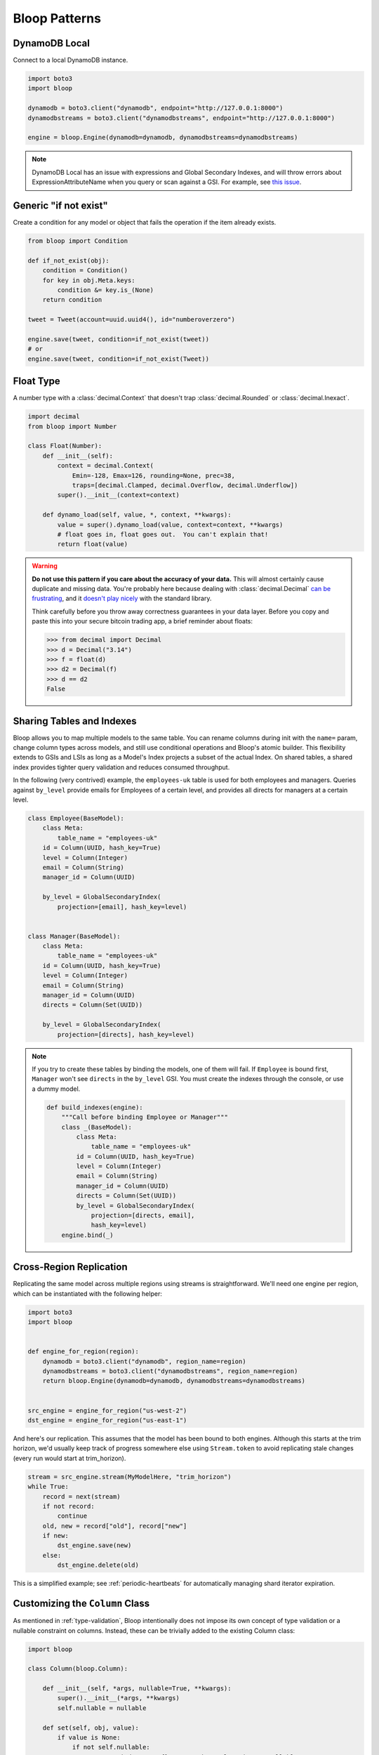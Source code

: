 Bloop Patterns
^^^^^^^^^^^^^^

.. _patterns-local:

================
 DynamoDB Local
================

Connect to a local DynamoDB instance.

.. code-block:: python

    import boto3
    import bloop

    dynamodb = boto3.client("dynamodb", endpoint="http://127.0.0.1:8000")
    dynamodbstreams = boto3.client("dynamodbstreams", endpoint="http://127.0.0.1:8000")

    engine = bloop.Engine(dynamodb=dynamodb, dynamodbstreams=dynamodbstreams)

.. note::

    DynamoDB Local has an issue with expressions and Global Secondary Indexes, and will throw errors about
    ExpressionAttributeName when you query or scan against a GSI.  For example, see
    `this issue <https://github.com/numberoverzero/bloop/issues/43>`_.

.. _patterns-if-not-exist:

========================
 Generic "if not exist"
========================

Create a condition for any model or object that fails the operation if the item already exists.

.. code-block:: python

    from bloop import Condition

    def if_not_exist(obj):
        condition = Condition()
        for key in obj.Meta.keys:
            condition &= key.is_(None)
        return condition

    tweet = Tweet(account=uuid.uuid4(), id="numberoverzero")

    engine.save(tweet, condition=if_not_exist(tweet))
    # or
    engine.save(tweet, condition=if_not_exist(Tweet))

.. _patterns-float:

============
 Float Type
============

A number type with a :class:`decimal.Context` that doesn't trap :class:`decimal.Rounded` or :class:`decimal.Inexact`.

.. code-block:: python

    import decimal
    from bloop import Number

    class Float(Number):
        def __init__(self):
            context = decimal.Context(
                Emin=-128, Emax=126, rounding=None, prec=38,
                traps=[decimal.Clamped, decimal.Overflow, decimal.Underflow])
            super().__init__(context=context)

        def dynamo_load(self, value, *, context, **kwargs):
            value = super().dynamo_load(value, context=context, **kwargs)
            # float goes in, float goes out.  You can't explain that!
            return float(value)

.. warning::

    **Do not use this pattern if you care about the accuracy of your data.**
    This will almost certainly cause duplicate and missing data.  You're probably here because dealing with
    :class:`decimal.Decimal` `can be frustrating`__, and it `doesn't play nicely`__ with the standard library.

    Think carefully before you throw away correctness guarantees in your data layer.  Before you copy and paste
    this into your secure bitcoin trading app, a brief reminder about floats:

    .. code-block:: pycon

        >>> from decimal import Decimal
        >>> d = Decimal("3.14")
        >>> f = float(d)
        >>> d2 = Decimal(f)
        >>> d == d2
        False

    __ https://github.com/boto/boto3/issues/665
    __ https://github.com/boto/boto3/issues/369

============================
 Sharing Tables and Indexes
============================

Bloop allows you to map multiple models to the same table.  You can rename columns during
init with the ``name=`` param, change column types across models, and still use conditional
operations and Bloop's atomic builder.  This flexibility extends to GSIs and LSIs as long
as a Model's Index projects a subset of the actual Index.  On shared tables, a shared index
provides tighter query validation and reduces consumed throughput.

In the following (very contrived) example, the ``employees-uk`` table is used for both employees
and managers.  Queries against ``by_level`` provide emails for Employees of a certain level, and
provides all directs for managers at a certain level.


.. code-block:: python

    class Employee(BaseModel):
        class Meta:
            table_name = "employees-uk"
        id = Column(UUID, hash_key=True)
        level = Column(Integer)
        email = Column(String)
        manager_id = Column(UUID)

        by_level = GlobalSecondaryIndex(
            projection=[email], hash_key=level)


    class Manager(BaseModel):
        class Meta:
            table_name = "employees-uk"
        id = Column(UUID, hash_key=True)
        level = Column(Integer)
        email = Column(String)
        manager_id = Column(UUID)
        directs = Column(Set(UUID))

        by_level = GlobalSecondaryIndex(
            projection=[directs], hash_key=level)


.. note::

    If you try to create these tables by binding the models, one of them will fail.
    If ``Employee`` is bound first, ``Manager`` won't see ``directs`` in the ``by_level`` GSI.
    You must create the indexes through the console, or use a dummy model.

    .. code-block:: python

        def build_indexes(engine):
            """Call before binding Employee or Manager"""
            class _(BaseModel):
                class Meta:
                    table_name = "employees-uk"
                id = Column(UUID, hash_key=True)
                level = Column(Integer)
                email = Column(String)
                manager_id = Column(UUID)
                directs = Column(Set(UUID))
                by_level = GlobalSecondaryIndex(
                    projection=[directs, email],
                    hash_key=level)
            engine.bind(_)

==========================
 Cross-Region Replication
==========================

Replicating the same model across multiple regions using streams is straightforward.  We'll need one engine per region,
which can be instantiated with the following helper:

.. code-block:: python

    import boto3
    import bloop


    def engine_for_region(region):
        dynamodb = boto3.client("dynamodb", region_name=region)
        dynamodbstreams = boto3.client("dynamodbstreams", region_name=region)
        return bloop.Engine(dynamodb=dynamodb, dynamodbstreams=dynamodbstreams)


    src_engine = engine_for_region("us-west-2")
    dst_engine = engine_for_region("us-east-1")

And here's our replication.  This assumes that the model has been bound to both engines.  Although this starts at the
trim horizon, we'd usually keep track of progress somewhere else using ``Stream.token`` to avoid replicating stale
changes (every run would start at trim_horizon).

.. code-block:: python

    stream = src_engine.stream(MyModelHere, "trim_horizon")
    while True:
        record = next(stream)
        if not record:
            continue
        old, new = record["old"], record["new"]
        if new:
            dst_engine.save(new)
        else:
            dst_engine.delete(old)

This is a simplified example; see :ref:`periodic-heartbeats` for automatically managing shard iterator expiration.

.. _custom-column:

==================================
 Customizing the ``Column`` Class
==================================

As mentioned in :ref:`type-validation`, Bloop intentionally does not impose its own concept of type validation or
a nullable constraint on columns.  Instead, these can be trivially added to the existing Column class:

.. code-block:: python

    import bloop

    class Column(bloop.Column):

        def __init__(self, *args, nullable=True, **kwargs):
            super().__init__(*args, **kwargs)
            self.nullable = nullable

        def set(self, obj, value):
            if value is None:
                if not self.nullable:
                    msg = "Tried to set {} to None but column is not nullable"
                    raise ValueError(msg.format(self.model_name))
            elif not isinstance(value, self.typedef.python_type):
                msg = "Tried to set {} with invalid type {} (expected {})"
                raise TypeError(msg.format(
                    self.model_name, type(value),
                    self.typedef.python_type
                ))
            super().set(obj, value)

Using this class, a type failure looks like:

.. code-block:: python

    >>> class Appointment(BaseModel):
    ...     id = Column(UUID, hash_key=True, nullable=False)
    ...     date = Column(DateTime)
    ...     location = Column(String)
    >>> engine.bind(Appointment)
    >>> appt = Appointment(id=uuid.uuid4())

    >>> appt.id = None
    ValueError: Tried to set id to None but column is not nullable
    >>> appt.location = 3
    TypeError: Tried to set location with invalid type <class 'int'> (expected <class 'str'>)

.. _marshmallow-pattern:

==============================
 Integrating with Marshmallow
==============================

Instead of adding your own validation layer to the Column class :ref:`as detailed above <custom-column>` you can easily
leverage powerful libraries such as `marshmallow`__ and `flask-marshmallow`__.  Here's a self-contained example that
uses flask and marshmallow to expose get and list operations for a User class:

.. code-block:: python

    from flask import Flask, jsonify
    from flask_marshmallow import Marshmallow
    from bloop import BaseModel, Column, Engine, Integer, String, DateTime
    from datetime import datetime

    app = Flask(__name__)
    ma = Marshmallow(app)
    engine = Engine()


    class User(Model):
        def __init__(self, **kwargs):
            kwargs.setdefault("date_created", datetime.now())
            super().__init__(**kwargs)

        email = Column(String, hash_key=True)
        password = Column(String)
        date_created = Column(DateTime)

    engine.bind(User)


    class UserSchema(ma.Schema):
        class Meta:
            # Fields to expose
            fields = ["_links"]
            fields += [column.model_name for column in User.Meta.columns]
        # Smart hyperlinking
        _links = ma.Hyperlinks({
            'self': ma.URLFor('user_detail', id='<id>'),
            'collection': ma.URLFor('users')
        })

    user_schema = UserSchema()
    users_schema = UserSchema(many=True)


    @app.route('/api/users/')
    def users():
        all_users = list(engine.scan(User))
        result = users_schema.dump(all_users)
        return jsonify(result.data)

    @app.route('/api/users/<id>')
    def user_detail(id):
        user = User(id=id)
        engine.load(user)
        return user_schema.jsonify(user)


__ https://marshmallow.readthedocs.io
__ https://flask-marshmallow.readthedocs.io
